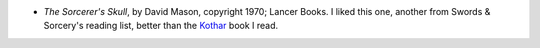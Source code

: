 .. title: Recent Reading
.. slug: 2005-03-07
.. date: 2005-03-07 00:00:00 UTC-05:00
.. tags: old blog,recent reading
.. category: oldblog
.. link: 
.. description: 
.. type: text


+ *The Sorcerer's Skull*, by David Mason, copyright 1970; Lancer
  Books.  I liked this one, another from Swords & Sorcery's reading list,
  better than the `Kothar <../../../log/2005/02/21.html#kothar-
  wizard-slayers>`__ book I read.
